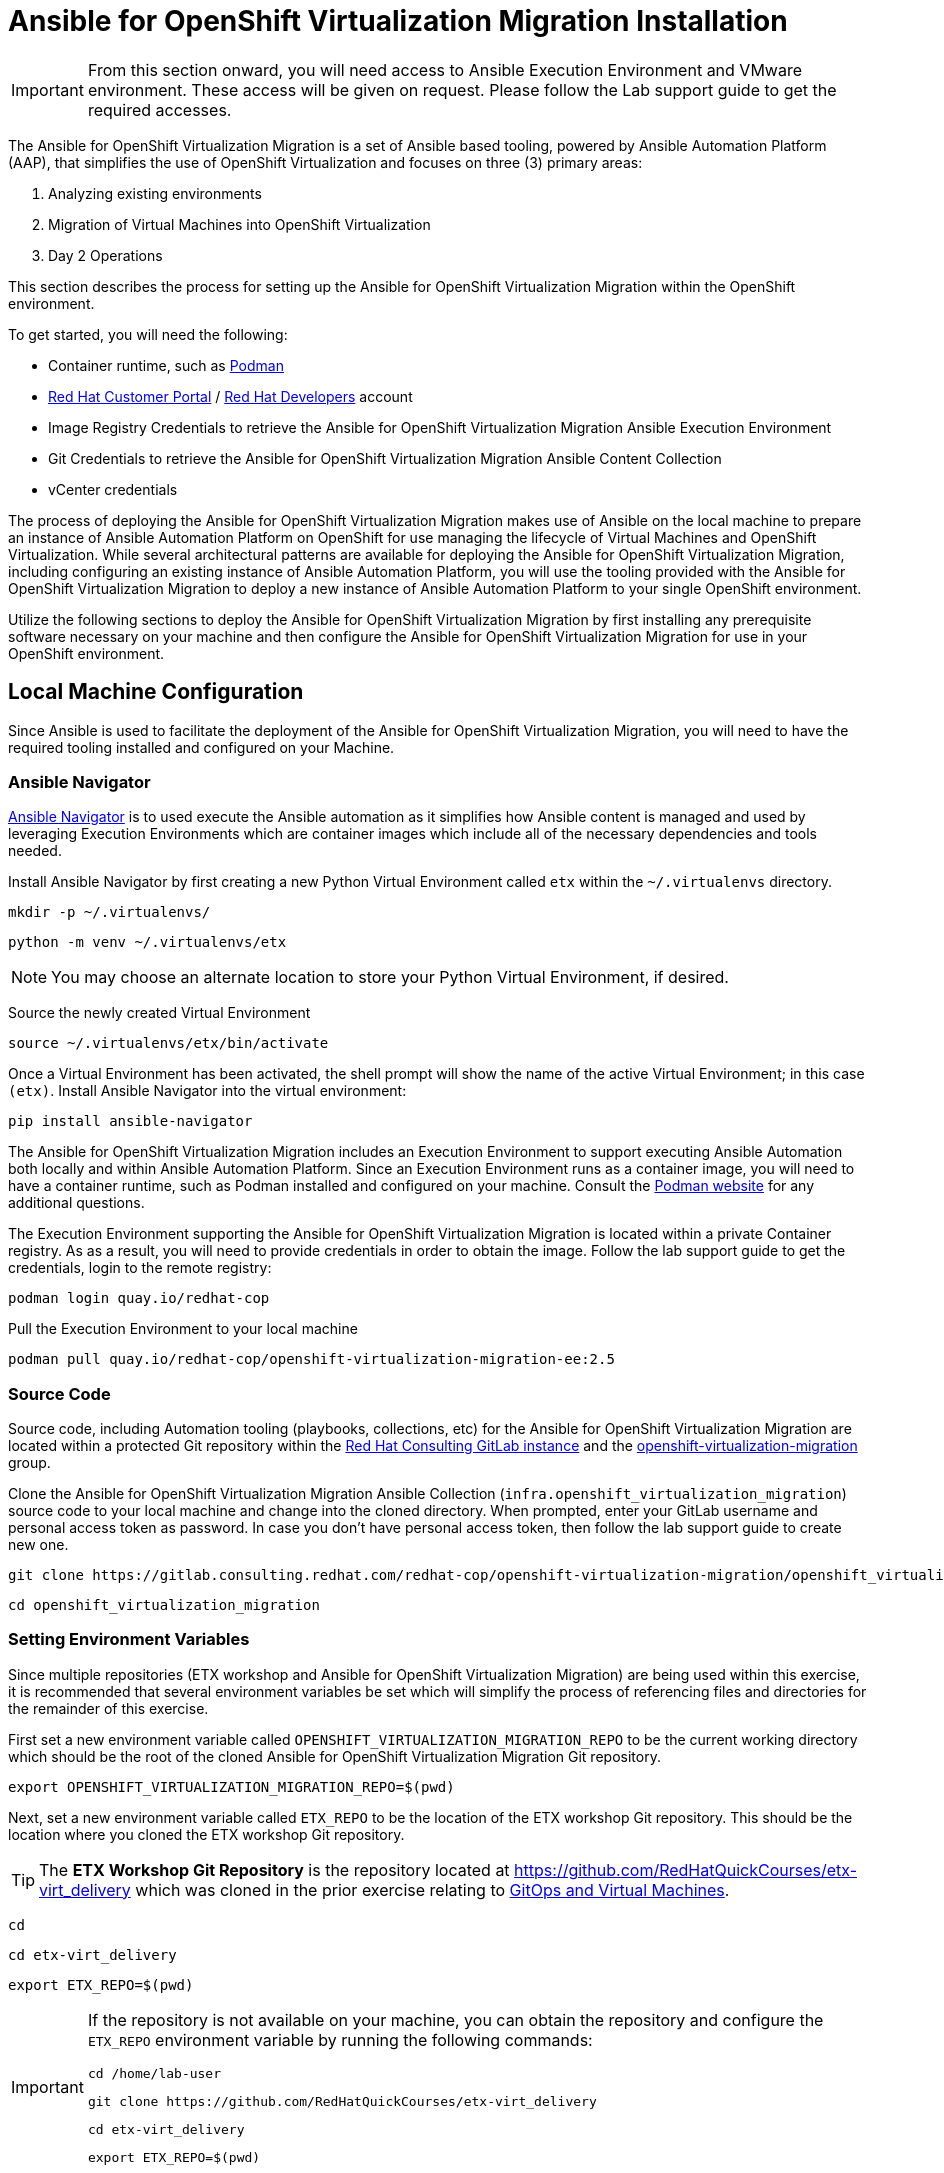 # Ansible for OpenShift Virtualization Migration Installation

[IMPORTANT]
====
From this section onward, you will need access to Ansible Execution Environment and VMware environment.
These access will be given on request.
Please follow the Lab support guide to get the required accesses.
====

The Ansible for OpenShift Virtualization Migration is a set of Ansible based tooling, powered by Ansible Automation Platform (AAP), that simplifies the use of OpenShift Virtualization and focuses on three (3) primary areas:

. Analyzing existing environments
. Migration of Virtual Machines into OpenShift Virtualization
. Day 2 Operations

This section describes the process for setting up the Ansible for OpenShift Virtualization Migration within the OpenShift environment.

To get started, you will need the following:

* Container runtime, such as link:https://podman.io[Podman]
* link:https://access.redhat.com[Red Hat Customer Portal] / link:https://developers.redhat.com[Red Hat Developers] account
* Image Registry Credentials to retrieve the Ansible for OpenShift Virtualization Migration Ansible Execution Environment
* Git Credentials to retrieve the Ansible for OpenShift Virtualization Migration Ansible Content Collection
* vCenter credentials

The process of deploying the Ansible for OpenShift Virtualization Migration makes use of Ansible on the local machine to prepare an instance of Ansible Automation Platform on OpenShift for use managing the lifecycle of Virtual Machines and OpenShift Virtualization.
While several architectural patterns are available for deploying the Ansible for OpenShift Virtualization Migration, including configuring an existing instance of Ansible Automation Platform, you will use the tooling provided with the Ansible for OpenShift Virtualization Migration to deploy a new instance of Ansible Automation Platform to your single OpenShift environment.

Utilize the following sections to deploy the Ansible for OpenShift Virtualization Migration by first installing any prerequisite software necessary on your machine and then configure the Ansible for OpenShift Virtualization Migration for use in your OpenShift environment.

## Local Machine Configuration

Since Ansible is used to facilitate the deployment of the Ansible for OpenShift Virtualization Migration, you will need to have the required tooling installed and configured on your Machine.

### Ansible Navigator

link:https://docs.redhat.com/en/documentation/red_hat_ansible_automation_platform/2.5/html/using_content_navigator/index[Ansible Navigator] is to used execute the Ansible automation as it simplifies how Ansible content is managed and used by leveraging Execution Environments which are container images which include all of the necessary dependencies and tools needed.

Install Ansible Navigator by first creating a new Python Virtual Environment called `etx` within the `~/.virtualenvs` directory.

[source,sh,role=execute,subs="attributes"]
----
mkdir -p ~/.virtualenvs/
----

[source,sh,role=execute,subs="attributes"]
----
python -m venv ~/.virtualenvs/etx
----

[NOTE]
====
You may choose an alternate location to store your Python Virtual Environment, if desired.
====

Source the newly created Virtual Environment

[source,sh,role=execute,subs="attributes"]
----
source ~/.virtualenvs/etx/bin/activate
----

Once a Virtual Environment has been activated, the shell prompt will show the name of the active Virtual Environment; in this case `(etx)`.
Install Ansible Navigator into the virtual environment:

[source,sh,role=execute,subs="attributes"]
----
pip install ansible-navigator
----

The Ansible for OpenShift Virtualization Migration includes an Execution Environment to support executing Ansible Automation both locally and within Ansible Automation Platform.
Since an Execution Environment runs as a container image, you will need to have a container runtime, such as Podman installed and configured on your machine.
Consult the link:https://podman.io[Podman website] for any additional questions.

The Execution Environment supporting the Ansible for OpenShift Virtualization Migration is located within a private Container registry.
As as a result, you will need to provide credentials in order to obtain the image.
Follow the lab support guide to get the credentials, login to the remote registry:

[source,sh,role=execute,subs="attributes"]
----
podman login quay.io/redhat-cop
----

Pull the Execution Environment to your local machine

[source,sh,role=execute,subs="attributes"]
----
podman pull quay.io/redhat-cop/openshift-virtualization-migration-ee:2.5
----

### Source Code

Source code, including Automation tooling (playbooks, collections, etc) for the Ansible for OpenShift Virtualization Migration are located within a protected Git repository within the link:https://gitlab.consulting.redhat.com[Red Hat Consulting GitLab instance] and the link:https://gitlab.consulting.redhat.com/redhat-cop/openshift-virtualization-migration/openshift_virtualization_migration[openshift-virtualization-migration] group.

Clone the Ansible for OpenShift Virtualization Migration Ansible Collection (`infra.openshift_virtualization_migration`) source code to your local machine and change into the cloned directory.
When prompted, enter your GitLab username and personal access token as password.
In case you don't have personal access token, then follow the lab support guide to create new one.

[source,sh,role=execute,subs="attributes"]
----
git clone https://gitlab.consulting.redhat.com/redhat-cop/openshift-virtualization-migration/openshift_virtualization_migration.git
----

[source,sh,role=execute,subs="attributes"]
----
cd openshift_virtualization_migration
----

### Setting Environment Variables

Since multiple repositories (ETX workshop and Ansible for OpenShift Virtualization Migration) are being used within this exercise, it is recommended that several environment variables be set which will simplify the process of referencing files and directories for the remainder of this exercise.

First set a new environment variable called `OPENSHIFT_VIRTUALIZATION_MIGRATION_REPO` to be the current working directory which should be the root of the cloned Ansible for OpenShift Virtualization Migration Git repository.

[source,sh,role=execute,subs="attributes"]
----
export OPENSHIFT_VIRTUALIZATION_MIGRATION_REPO=$(pwd)
----

Next, set a new environment variable called `ETX_REPO` to be the location of the ETX workshop Git repository.
This should be the location where you cloned the ETX workshop Git repository.

[TIP]
====
The *ETX Workshop Git Repository* is the repository located at link:https://github.com/RedHatQuickCourses/etx-virt_delivery[https://github.com/RedHatQuickCourses/etx-virt_delivery] which was cloned in the prior exercise relating to xref:05_vms_and_gitops.adoc[GitOps and Virtual Machines].
====

[source,sh,role=execute,subs="attributes"]
----
cd
----

[source,sh,role=execute,subs="attributes"]
----
cd etx-virt_delivery
----

[source,sh,role=execute,subs="attributes"]
----
export ETX_REPO=$(pwd)
----

[IMPORTANT]
====
If the repository is not available on your machine, you can obtain the repository and configure the `ETX_REPO` environment variable by running the following commands:

[source,sh,role=execute,subs="attributes"]
----
cd /home/lab-user
----

[source,sh,role=execute,subs="attributes"]
----
git clone https://github.com/RedHatQuickCourses/etx-virt_delivery
----

[source,sh,role=execute,subs="attributes"]
----
cd etx-virt_delivery
----

[source,sh,role=execute,subs="attributes"]
----
export ETX_REPO=$(pwd)
----
====

Confirm that both the `OPENSHIFT_VIRTUALIZATION_MIGRATION_REPO` and `ETX_REPO` environment variables are set correctly by running the following command:

[source,sh,role=execute,subs="attributes"]
----
env | grep -E "^ETX_REPO|^OPENSHIFT_VIRTUALIZATION_MIGRATION_REPO"
----

## Building your Ansible Inventory

The core component for setting up the Ansible for OpenShift Virtualization Migration is the link:https://docs.ansible.com/ansible/latest/inventory_guide/intro_inventory.html[Ansible Inventory] as it defines both the composition of the OpenShift environment, but also properties to enable Ansible Automation Platform to manage all of the resources effectively.

At a high level, the inventory is organized similar to the following:

[source,yaml]
----
# Ansible for OpenShift Virtualization Migration Inventory
all:
  vars:
    # Common variables applied to all inventory groups
    my_var: 'my_var_value'

# Ansible for OpenShift Virtualization Migration Hub Clusters
migration_hub:
  hosts:
    hub-cluster:
      # Variables to apply to specific Ansible for OpenShift Virtualization Migration Hub Cluster
      my_var: 'my_var_value'

  # Variables to apply to all Ansible for OpenShift Virtualization Migration Hub Clusters
  vars:
    my_var: 'my_var_value'

# Ansible for OpenShift Virtualization Migration Spoke Clusters
migration_spoke:
  hosts:
    spoke-cluster:
      # Variables to apply to specific Ansible for OpenShift Virtualization Migration Spoke Cluster
      my_var: 'my_var_value'

  # Variables to apply to all Ansible for OpenShift Virtualization Migration Spoke Clusters
  vars:
    my_var: 'my_var_value'

    # Defines a set of source and destination environments which are turned into MTV providers
    migration_targets:
      - name: my-vmware-cluster
        type: vmware
        host: vcenter.example.com
        # ...

# Standalone Ansible Automation Platform Environments
migration_aap:
  hosts:
    aap_host:
      # Ansible Automation Platform Variables
      aap_host: aap.example.com
      aap_token: changeme
      aap_validate_certs: true
----

The Ansible for OpenShift Virtualization Migration supports multiple deployment patterns and these can be modeled (as seen above) within the inventory.
Three Inventory groups are available and described in the following table:

[cols="1,1"]
|===
|Group Name|Description

| `migration_hub`
| Hub OpenShift clusters

| `migration_spoke`
| Spoke OpenShift clusters

| `migration_aap`
| Standalone Ansible Automation Platform environments
|===

In addition to the Inventory Groups, _Migration Targets_ which are located within vars section of the `migration_spoke` Inventory group represent source and destination environments containing Virtual Machines.

In most cases, a VMware vSphere environment will be a source and an OpenShift cluster will be a destination.

For this lab, since there is only 1 OpenShift cluster, we will leverage a combined hub and spoke architecture within the same cluster.
The Ansible for OpenShift Virtualization Migration will also be responsible for deploying and configuring Ansible Automation Platform on the hub instance.

Given that the Ansible for OpenShift Virtualization Migration relies heavily on the Inventory, there are a number of variables that can be configured.

An inventory starter (in YAML format) is located in the `content/ansible/openshift-virtualization-migration/inventory-etx-base.yml` file within the ETX workshop Git repository.

This file contains the base set of variables used to drive the deployment and should not need to be modified.

Copy the file from the ETX repository to the root of the cloned Ansible for OpenShift Virtualization Migration Git repository.

[source,sh,role=execute,subs="attributes"]
----
cp $ETX_REPO/content/ansible/openshift-virtualization-migration/inventory-etx-base.yml $OPENSHIFT_VIRTUALIZATION_MIGRATION_REPO/inventory-etx-base.yml
----

Open the `inventory-etx-base.yml` file that has been copied to the root of the Ansible for OpenShift Virtualization Migration Git repository to review these base configuration.

The inventory starter includes a lot of comments in order to illustrate the significance of each value and to ensure the proper configurations are set.
No changes need to be made to this file.

However, it is good to review the variables that are being configured.

Also included in the ETX Git repository in the `content/ansible/openshift-virtualization-migration/inventory-etx.yml` file is the Ansible Inventory that you will modify and drive the deployment of the Ansible for OpenShift Virtualization Migration.

Copy the `content/ansible/openshift-virtualization-migration/inventory-etx.yml` file to the root of the Ansible for OpenShift Virtualization Migration Git repository.

[source,sh,role=execute,subs="attributes"]
----
cp $ETX_REPO/content/ansible/openshift-virtualization-migration/inventory-etx.yml $OPENSHIFT_VIRTUALIZATION_MIGRATION_REPO/inventory-etx.yml
----

Open the `inventory-etx.yml` file as you will begin editing the content with the specific properties to support your own individual ETX workshop environment.

There are several methods for which Ansible Automation Platform can be subscribed, including using a Service Account from the Red Hat Hybrid Cloud Console or a Subscription manifest.

You can follow the insructions from the lab support gudie to create and download your own manifest.
// For this workshop, you will make use of a Subscription manifest that provides the necessary entitlements for the target Ansible Automation Platform.
// Download the manifest file to your local machine from the location provided by the instructors.

If you're using the bastion machine provided by the RHDP deployment as your instance, copy the manifest file to the root of your OpenShift Virtualization Migration Git repository.

//[source,sh,role=execute,subs="attributes"]
//----
//curl -L -o $OPENSHIFT_VIRTUALIZATION_MIGRATION_REPO/aap-manifest.zip URL_TO_MANIFEST
//----

.Sample Output
[source,texinfo,subs="attributes"]
----
(etx) [lab-user@bastion ~]$ ls
aap-manifest.zip  etx-virt_delivery  openshift_virtualization_migration
(etx) [lab-user@bastion ~]$ pwd
/home/lab-user
(etx) [lab-user@bastion ~]$ cp aap-manifest.zip openshift_virtualization_migration/aap-manifest.zip
(etx) [lab-user@bastion ~]$ ls openshift_virtualization_migration/aap-manifest.zip
openshift_virtualization_migration/aap-manifest.zip
----

The next section will describe the changes that you will need to make in order to properly deploy the Ansible for OpenShift Virtualization Migration within your OpenShift environment.

### General Variables

There are a set of variables within the Inventory file located at `$OPENSHIFT_VIRTUALIZATION_MIGRATION_REPO/inventory-etx.yml` that are used throughout the automation and are found within the `all` Inventory Group.

Update this file using the steps described below.

The `all` Inventory Group applies variables to every _Inventory Group_ that is defined.

To obtain the Ansible for OpenShift Virtualization Migration Ansible Execution Environment, set the `container_username` and `container_password` properties using the credentials from Migration Factory collections.

You can refer the lab support guide for this.

[source,yaml]
----
container_username: <username>
container_password: <password>
----

[TIP]
If you would like to encrypt the password instead of saving it in clear text, you could use `ansible-vault` to encrypt it.
This step is optional, but highlights how to encrypt sensitive information.
In the following example, we will be using `RedHat123` as your Red Hat password.
A prompt will ask you for a new vault password.
This will be the secret that must be provided in order for ansible to decrypt the vault content.

[source,yaml]
----
ansible-vault encrypt_string "RedHat123"
New Vault password:
Confirm New Vault password:
----

Once completed, ansible will output the following:

[source,yaml]
----
Encryption successful
!vault |
          $ANSIBLE_VAULT;1.1;AES256
          32363961356135633636396339363465623130393635323766633131343432633764666334623737
          3862376532656134613635346530653436316535616262310a353965326536363831323666396561
          37613131353337326231666662303165396636376262636165663534623364343165623037613066
          6533643336656630350a356162656136333438313362373734363564393361366633303734663733
          6437
----

You will need to copy the entire block and paste it within the var section, in place of the value.
Here is an example:

[source,yaml]
----
container_password: !vault |
          $ANSIBLE_VAULT;1.1;AES256
          32363961356135633636396339363465623130393635323766633131343432633764666334623737
          3862376532656134613635346530653436316535616262310a353965326536363831323666396561
          37613131353337326231666662303165396636376262636165663534623364343165623037613066
          6533643336656630350a356162656136333438313362373734363564393361366633303734663733
          6437
----

An Ansible Controller _Project_ will be configured to source the baseline set of Ansible automation so that it can be managed by the platform.
Set the `git_username` and `git_password` properties using the your GitLab credentials for accessing Git content.
You can refer the lab support guide for this.

[source,yaml]
----
git_username: <username>
git_password: <password>
----

Specify the location and credentials of the VMware environment so that the Ansible for OpenShift Virtualization Migration will be able not only make use of the credentials, but also configure the Migration Toolkit for Virtualization to connect and manage how Virtual Machines and other services are handled.
You can refer the lab support guide for this.

[source,yaml]
----
vmware_host: <host>
vmware_username: <username>
vmware_password: <password>
----

Now that all of the required variables in the `all` Inventory Group have been configured, turn your attention to the only other Inventory Group defined in the Inventory file, `migration_spoke`.
In this Inventory Group, we will define a key concept of the Ansible for OpenShift Virtualization Migration: Migration Targets

### Migration Targets

Within the `vars` section of the `migration_spoke` Inventory group, we will configure how the Ansible for OpenShift Virtualization Migration interacts with the VMware environment within the `migration_targets` variable.
We will leverage the connectivity details that we defined previously as well as to set the VMware Virtual Disk Development Kit (VDDK) image which is used to transfer virtual disks from VMware vSphere.
In addition, we also specify that we would like the Ansible for OpenShift Virtualization Migration to create a set of default MTV StorageMap's and NetworkMap's by setting `create: true` within the `mapping` field of the Migration Target.

The following depicts the configuration that is found within the Inventory file.

[source,yaml]
----
migration_targets:
  - name: vmware-etx
    type: vmware
    host: "{{ vmware_host }}"
    username: "{{ vmware_username }}"
    password: "{{ vmware_password }}"
    vddk:
      image: "{{ mtv_vmware_vddk_init_image }}"
      username: "{{ container_username }}"
      password: "{{ container_password }}"
    mapping:
      create: true
----

[IMPORTANT]
====
The VDDK image that has been referenced previously is available exclusively for use within this lab and **CANNOT** be used outside of this lab or copied to other environments or container repositories as it contains licensed VMWare components.

Tooling is available to help produce a VDDK image of your own using the licensed VMWare components that are provided by the customer which can be found in the following repository:

link:https://gitlab.consulting.redhat.com/redhat-cop/openshift-virtualization-migration/openshift-virtualization-vmware-vddk[https://gitlab.consulting.redhat.com/redhat-cop/openshift-virtualization-migration/openshift-virtualization-vmware-vddk]
====

### OpenShift Connectivity

Throughout all of the configurations that have been defined thus far in the prior sections, one area that you might be wondering about is how Ansible connects to the OpenShift environment.
Since the Ansible for OpenShift Virtualization Migration supports multiple deployment architectures, support is available for specifying the locations of the OpenShift environments as well as how to authenticate within the _Host Group_ for either the `migration_hub` or `migration_spoke` Inventory Group.
Whether looking at the `inventory-etx-base.yml` or `inventory-etx.yml` Inventory file, you will notice the variable `openshift_verify_ssl` which allows for SSL verification errors to be ignored.

At this location, you can specify the address of the OpenShift API server using the `openshift_host` variable.
Credentials can either be provided via Username/Password combination with the `openshift_username` and `openshift_password` variables or using an API Token.
Either a long-lived token associated with a Service Account or a temporary API key, such as a token associated with a User, can be provided.

Since there is only 1 OpenShift cluster, we can provide the location of the OpenShift API server and the token of the currently authenticated user as _Extra Variables_.

## Provision the Ansible for OpenShift Virtualization Migration

The installation of the Ansible for OpenShift Virtualization Migration within the OpenShift ETX workshop environment involves the deployment and configuration of Ansible Automation Platform.

Navigate to the root of the cloned Ansible for OpenShift Virtualization Migration Collection repository.

.Sample Output
[source,texinfo,subs="attributes"]
----
(etx) [lab-user@bastion openshift_virtualization_migration]$ pwd
/home/lab-user/openshift_virtualization_migration
----

Deploy the Ansible for OpenShift Virtualization Migration to the OpenShift environment by executing the following command.

[IMPORTANT]
====
Ensure that your OpenShift CLI has a valid and active token for the OpenShift cluster.
Otherwise, failures will occur.
You can confirm by running the following commands:

[source,sh,role=execute,subs="attributes"]
----
oc whoami -t
----

[source,sh,role=execute,subs="attributes"]
----
oc get pods -n openshift-ingress
----

A token for the session and the list of OpenShift Ingress pods should be returned.
Otherwise, authenticate to OpenShift by running the following command:

[source,sh,role=execute,subs="attributes"]
----
oc login --insecure-skip-tls-verify=true -u {openshift_cluster_admin_username} -p {openshift_cluster_admin_password} {openshift_api_server_url}
----

If you used `ansible-vault` to encrypt your password, you will need to add an additional parameter `--ask-vault-password` to the following command

====

[source,sh,role=execute,subs="attributes"]
----
ansible-navigator run \
  --eei=quay.io/redhat-cop/openshift-virtualization-migration-ee:2.5 \
  -m stdout \
  --pp=missing \
  --eev=$(pwd):/runner/project:Z \
  --eev=$(pwd):/usr/share/ansible/collections/ansible_collections/infra/openshift_virtualization_migration:Z \
  playbooks/migration_factory_aap.yml \
  -i inventory-etx-base.yml \
  -i inventory-etx.yml \
  --pae false \
  -e openshift_host=$(oc whoami --show-server) \
  -e openshift_temporary_api_key=$(oc whoami -t) \
  -e bootstrap_aap_license_manifest=$(pwd)/aap-manifest.zip
----

The provisioning will take a few minutes to complete as OpenShift is populated with Ansible for OpenShift Virtualization Migration resources.
Re-run the the above `ansible-navigator run` command if you run into a `HTTP Error 503: Service Unavailable` during the `Apply license to AAP` Task.

## Verify the Provisioning

Once the playbook associated with the provisioning of the Ansible for OpenShift Virtualization Migration has completed successfully, perform the following steps to confirm Ansible Automation Platform is available within the OpenShift cluster and it has been configured properly.

Launch a web browser and navigate to the OpenShift Web Console.

Verify a new project called `virtualization-migration` has been created by expanding the *Home* section on the left hand navigation bar and selecting *Projects*.

Confirm *virtualization-migration* is present.

image::Ansible-Migration-Install/openshift-console-projects.png[link=self, window=blank, width=100%]

Next, select *Operators* from the left hand navigation bar and select *Installed Operators*.

Select the *Ansible Automation Platform* to view details related to the Operator.

image::Ansible-Migration-Install/openshift-console-installed-operators.png[link=self, window=blank, width=100%]

Scroll over to the *Ansible Automation Platform* tab to list all of the Ansible Automation Platform instances in the _virtualization-migration_ Project.

image::Ansible-Migration-Install/openshift-console-aap-operator.png[link=self, window=blank, width=100%]

Select the *aap-etx* instance to view details related to the instance that was provisioned.

image::Ansible-Migration-Install/openshift-console-platform-cr.png[link=self, window=blank, width=100%]

Under _Gateway Admin Password_, select the  *aap-etx-admin-password* Secret which contains the credentials to authenticate to Ansible Automation Platform.

On the _aap-etx-admin-password_ Secret page, click the *Reveal values* link associated with the _password_ property and copy the value so that it can be used to authenticate to Ansible automation Platform.

image::Ansible-Migration-Install/openshift-console-aap-secret.png[link=self, window=blank, width=100%]

Go back to the _aap-etx_ _AnsibleAutomationPlatform_ instance and navigate to Ansible Automation Platform by selecting the link underneath _URL_.

Login using *admin* as the username and paste the password copied using the value obtained from the _aap-etx-admin-password_ Secret.

### Exploring Ansible Automation Platform

image::Ansible-Migration-Install/aap-dashboard.png[link=self, window=blank, width=100%]

Once authenticated to Ansible Automation Platform, let's take a moment to explore the Ansible for OpenShift Virtualization Migration related content that was populated within the instance.

First, the same Ansible Execution Environment that was used to facilitate the deployment of the Ansible for OpenShift Virtualization Migration has been added and will be used to run related automation activities within the platform.

This can be verified by expanding the _Automation Execution_ section on the left hand navigation bar, expand _Infrastructure_, and then select *Execution Environments*.

image::Ansible-Migration-Install/aap-dashboard-ee.png[link=self, window=blank, width=100%]

_OpenShift Virtualization Migration_ is the name of the Execution Environment that was added to the platform.

image::Ansible-Migration-Install/aap-ees.png[link=self, window=blank, width=100%]

Next, an Organization called *OpenShift Virtualization Migration* was created to contain all of the resources related to the Ansible for OpenShift Virtualization Migration.

This can be seen by expanding the _Access Management_ section on the left hand navigation bar and selecting *Organizations*.

image::Ansible-Migration-Install/aap-orgs.png[link=self, window=blank, width=100%]

The credentials associated with Red Hat Automation Hub token provided earlier were added to the Organization so that any certified and validated content that is needed can be retrieved.

image::Ansible-Migration-Install/aap-org.png[link=self, window=blank, width=100%]

In addition to the Credential associated with Red Hat Automation Hub, a set of other credentials were populated and can be seen by expanding the _Automation Execution_ section on the left hand navigation bar, expand _Infrastructure_, and selecting *Credentials*.

image::Ansible-Migration-Install/aap-credentials.png[link=self, window=blank, width=100%]

Some of these credentials makes use of custom _Credential Types_ which can be seen by selecting *Credential Types* right below _Credentials_ on the left hand navigation bar.

The primary set of content (playbooks) responsible for execution is source from the aforementioned GitLab instance and is brought into Ansible Controller as a Project called _OpenShift Virtualization Migration_.

This can be seen by selecting *Projects* under the _Automation Execution_ section on the left hand navigation bar.

image::Ansible-Migration-Install/aap-projects.png[link=self, window=blank, width=100%]

Finally, view all of the Ansible for OpenShift Virtualization Migration related _Job Templates_ and _Workflow Job Templates_ by selecting *Templates* under the _Automation Execution_ section on the left hand navigation bar.

We will be leveraging these resources in the upcoming section to support automating the migration of Virtual Machines into OpenShift.

image::Ansible-Migration-Install/aap-job-templates.png[link=self, window=blank, width=100%]

## Finalizing the Installation

The last step in the deployment process of the Ansible for OpenShift Virtualization Migration is to trigger a _Workflow Job Template_ that will setup OpenShift for baseline use.

In particular, the following steps will occur:

. Install Required OpenShift Operators
. Configure Migration Targets
.. Register the VMware environment as an MTV source Provider
.. Configure credentials associated with the VDDK image
.. Set up StorageMap's and NetworkMap's

Launch the Workflow Job Template that will configure these steps by selecting *Templates* under the _Automation Execution_ section on the left hand navigation bar and hitting the Rocket icon next to the **Configure OpenShift Virtualization Migration** Workflow Job Template.

image::Ansible-Migration-Install/aap-launch-configure-job-template.png[link=self, window=blank, width=100%]

The output for the Workflow Job will be shown which provides a graphical view of the steps being performed.

image::Ansible-Migration-Install/aap-workflow-job-execution.png[link=self, window=blank, width=100%]

The progress of each individual _Job_ that was spawned by the Workflow Job Template can be viewed by selecting *Jobs* under the _Automation Execution_ section on the left hand navigation bar.

image::Ansible-Migration-Install/aap-jobs.png[link=self, window=blank, width=100%]

Feel free to track the status of each of the Jobs triggered in the Workflow by selecting the _Output_ tab on the associated Job.

image::Ansible-Migration-Install/aap-job-output.png[link=self, window=blank, width=100%]

Once complete, you can confirm that the expected outcomes of the workflow were achieved.

Locate the MTV _Provider_ by Navigating back to the OpenShift Web Console and selecting the _Migration_ dropdown on the left hand navigation Bar, and then *Providers for virtualization*.

A Provider called `vmware-etx` was created by the automation in the `openshift-mtv` Namespace.
To view this provider, select the project dropdown at the top of the screen, enable the *Show default project* toggle and select *openshift-mtv*.

Verify the `vmware-etx` Provider is present and confirm that the connection be validated which is indicated with a green check mark.

image::Ansible-Migration-Install/openshift-console-providers.png[link=self, window=blank, width=100%]

Next, confirm a Secret called `vmware-etx-vddk` was created in the `openshift-mtv` Namespace with credentials to pull the VDDK init image by selecting *Secrets* underneath the _Workloads_ section of the left hand navigation bar.

image::Ansible-Migration-Install/openshift-console-openshift-mtv-secrets.png[link=self, window=blank, width=100%]

Finally, confirm _NetworkMaps_ and _StorageMaps_ for MTV with the name `vmware-etx-host` were created in the `openshift-mtv` Namespace by selecting either *StorageMaps for virtualization* or *NetworkMaps for virtualization* under the _Migration_ section of the left hand navigation bar.

image::Ansible-Migration-Install/openshift-console-networkmaps.png[link=self, window=blank, width=100%]

image::Ansible-Migration-Install/openshift-console-storagemaps.png[link=self, window=blank, width=100%]

The status of both the _StorageMap_ and _NetworkMap_ should each be _Ready_ indicating that it can be used to migrate Virtual Machines.

If all of the steps above were validated, the Ansible for OpenShift Virtualization Migration has been installed successfully!
